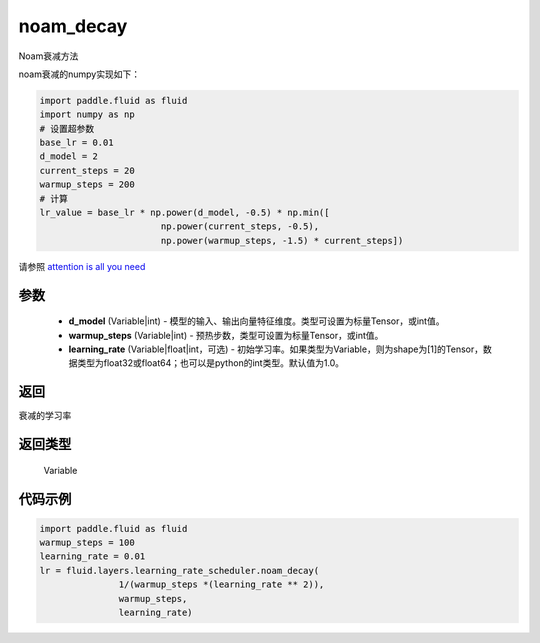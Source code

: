 .. _cn_api_fluid_layers_noam_decay:

noam_decay
-------------------------------

.. py:function:: paddle.fluid.layers.noam_decay(d_model, warmup_steps)




Noam衰减方法

noam衰减的numpy实现如下：

.. code-block:: python

    import paddle.fluid as fluid
    import numpy as np
    # 设置超参数
    base_lr = 0.01
    d_model = 2
    current_steps = 20
    warmup_steps = 200
    # 计算
    lr_value = base_lr * np.power(d_model, -0.5) * np.min([
                           np.power(current_steps, -0.5),
                           np.power(warmup_steps, -1.5) * current_steps])

请参照 `attention is all you need <https://arxiv.org/pdf/1706.03762.pdf>`_

参数
::::::::::::

    - **d_model** (Variable|int) - 模型的输入、输出向量特征维度。类型可设置为标量Tensor，或int值。
    - **warmup_steps** (Variable|int) - 预热步数，类型可设置为标量Tensor，或int值。
    - **learning_rate** (Variable|float|int，可选) - 初始学习率。如果类型为Variable，则为shape为[1]的Tensor，数据类型为float32或float64；也可以是python的int类型。默认值为1.0。

返回
::::::::::::
衰减的学习率

返回类型
::::::::::::
 Variable

代码示例
::::::::::::

.. code-block:: python

        import paddle.fluid as fluid
        warmup_steps = 100
        learning_rate = 0.01
        lr = fluid.layers.learning_rate_scheduler.noam_decay(
                       1/(warmup_steps *(learning_rate ** 2)),
                       warmup_steps,
                       learning_rate)






